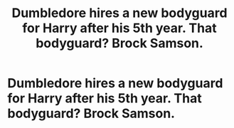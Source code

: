 #+TITLE: Dumbledore hires a new bodyguard for Harry after his 5th year. That bodyguard? Brock Samson.

* Dumbledore hires a new bodyguard for Harry after his 5th year. That bodyguard? Brock Samson.
:PROPERTIES:
:Author: swayinit
:Score: 0
:DateUnix: 1581427161.0
:DateShort: 2020-Feb-11
:FlairText: Prompt
:END:
